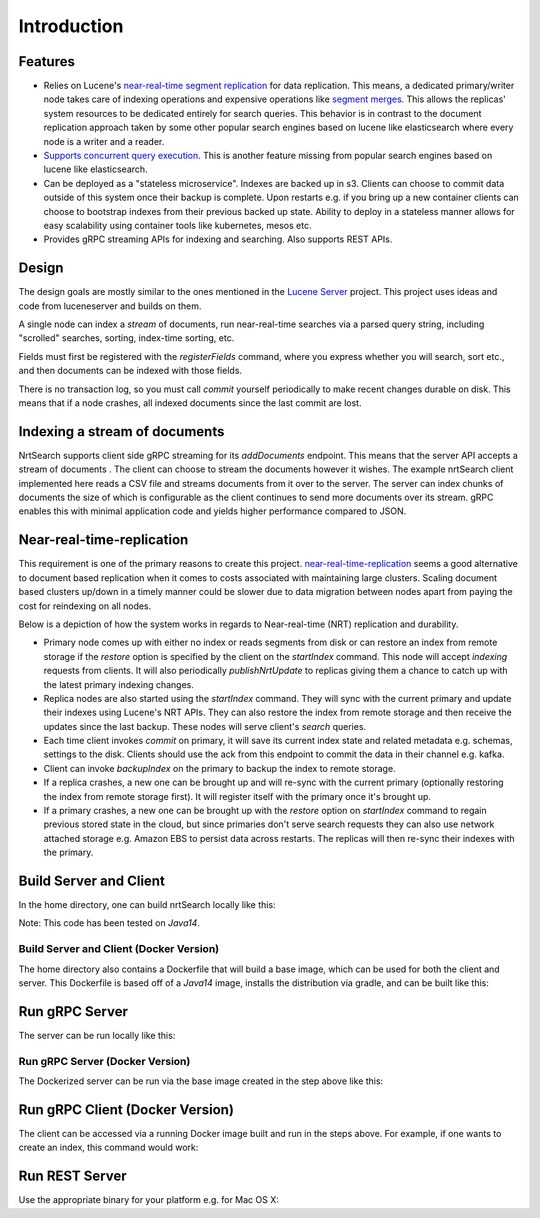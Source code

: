 Introduction
==========================

Features
-----------------------------

* Relies on Lucene's `near-real-time segment replication <http://blog.mikemccandless.com/2017/09/lucenes-near-real-time-segment-index.html>`_ for data replication. This means, a dedicated primary/writer node takes care of indexing operations and expensive operations like `segment merges <http://blog.mikemccandless.com/2011/02/visualizing-lucenes-segment-merges.html>`_. This allows the replicas' system resources to be dedicated entirely for search queries. This behavior is in contrast to the document replication approach taken by some other popular search engines based on lucene like elasticsearch where every node is a writer and a reader.
* `Supports concurrent query execution <http://blog.mikemccandless.com/2019/10/concurrent-query-execution-in-apache.html>`_. This is another feature missing from popular search engines based on lucene like elasticsearch.
* Can be deployed as a "stateless microservice". Indexes are backed up in s3. Clients can choose to commit data outside of this system once their backup is complete. Upon restarts e.g. if you bring up a new container clients can choose to bootstrap indexes from their previous backed up state. Ability to deploy in a stateless manner allows for easy scalability using container tools like kubernetes, mesos etc.
* Provides gRPC streaming APIs for indexing and searching. Also supports REST APIs.


Design
---------------------------

The design goals are mostly similar to the ones mentioned in the `Lucene Server <https://github.com/mikemccand/luceneserver#design>`_ project. This project uses ideas and code from luceneserver and builds on them.

A single node can index a *stream* of documents, run near-real-time searches via a parsed query string, including "scrolled" searches, sorting, index-time sorting, etc.

Fields must first be registered with the *registerFields* command, where you express whether you will search, sort etc., and then documents can be indexed with those fields.

There is no transaction log, so you must call *commit* yourself periodically to make recent changes durable on disk. This means that if a node crashes, all indexed documents since the last commit are lost.

Indexing a stream of documents
---------------------------

NrtSearch supports client side gRPC streaming for its *addDocuments* endpoint. This means that the server API accepts a stream of documents . The client can choose to stream the documents however it wishes.
The example nrtSearch client implemented here reads a CSV file and streams documents from it over to the server. The server can index chunks of documents the size of which is configurable as the client continues to send more documents over its stream. gRPC enables this with minimal application code and yields higher performance compared to JSON.


Near-real-time-replication
---------------------------

This requirement is one of the primary reasons to create this project. `near-real-time-replication <https://issues.apache.org/jira/browse/LUCENE-5438>`_ seems a good alternative to document based replication when it comes to costs associated with maintaining large clusters. Scaling document based clusters up/down in a timely manner could be slower due to data migration between nodes apart from paying the cost for reindexing on all nodes.

Below is a depiction of how the system works in regards to Near-real-time (NRT) replication and durability.

.. image:: images/nrt.png
  :width: 400
  :alt: NRT and durability

* Primary node comes up with either no index or reads segments from disk or can restore an index from remote storage if the `restore` option is specified by the client on the `startIndex` command. This node will accept `indexing` requests from clients. It will also periodically  `publishNrtUpdate` to replicas giving them a chance to catch up with the latest primary indexing changes.
* Replica nodes are also started using the `startIndex` command. They will sync with the current primary and update their indexes using Lucene's NRT APIs. They can also restore the index from remote storage and then receive the updates since the last backup. These nodes will serve client's `search` queries.
* Each time client invokes `commit` on primary, it will save its current index state and related metadata e.g. schemas, settings to the disk. Clients should use the ack from this endpoint to commit the data in their channel e.g. kafka.
* Client can invoke `backupIndex` on the primary to backup the index to remote storage.
* If a replica crashes, a new one can be brought up and will re-sync with the current primary (optionally restoring the index from remote storage first). It will register itself with the primary once it's brought up.
* If a primary crashes, a new one can be brought up with the `restore` option on `startIndex` command to regain previous stored state in the cloud, but since primaries don't serve search requests they can also use network attached storage e.g. Amazon EBS to persist data across restarts. The replicas will then re-sync their indexes with the primary.


Build Server and Client
---------------------------

In the home directory, one can build nrtSearch locally like this:

.. code-block::
  ./gradlew clean installDist test

Note: This code has been tested on *Java14*.

Build Server and Client (Docker Version)
^^^^^^^^^^^^^^^^^^^^^^^^^^^

The home directory also contains a Dockerfile that will build a base image, which can be used for both the client and server.
This Dockerfile is based off of a *Java14* image, installs the distribution via gradle, and can be built like this:

.. code-block::
  shell% docker build --tag nrtsearch .

Run gRPC Server
---------------------------

The server can be run locally like this:

.. code-block::
  ./build/install/nrtsearch/bin/lucene-server

Run gRPC Server (Docker Version)
^^^^^^^^^^^^^^^^^^^^^^^^^^^

The Dockerized server can be run via the base image created in the step above like this:

.. code-block::
  shell% docker run -d --network host nrtsearch /user/app/build/install/nrtsearch/bin/lucene-server

Run gRPC Client (Docker Version)
---------------------------

The client can be accessed via a running Docker image built and run in the steps above.  For example, if one 
wants to create an index, this command would work:

.. code-block::
  shell% CONTAINER_ID=$(docker ps -a | grep nrtsearch | awk '{print $1}')
  shell% docker exec $CONTAINER_ID /user/app/build/install/nrtsearch/bin/lucene-client createIndex --indexName  testIdx
  [INFO ] 2021-10-24 16:39:40.047 [main] LuceneServerClient - Will try to create index: testIdx
  [INFO ] 2021-10-24 16:39:40.713 [main] LuceneServerClient - Server returned : Created Index name: testIdx


Run REST Server
---------------------------

Use the appropriate binary for your platform e.g. for Mac OS X:

.. code-block::
  ./build/install/nrtsearch/bin/http_wrapper-darwin-amd64 <gRPC_PORT> <REST_PORT>